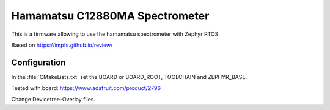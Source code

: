 Hamamatsu C12880MA Spectrometer
###############################

This is a firmware allowing to use the hamamatsu spectrometer with Zephyr RTOS.

Based on https://impfs.github.io/review/

Configuration
*************

In the :file:`CMakeLists.txt` set the BOARD or BOARD_ROOT, TOOLCHAIN and ZEPHYR_BASE.

Tested with board: https://www.adafruit.com/product/2796

Change Devicetree-Overlay files.


